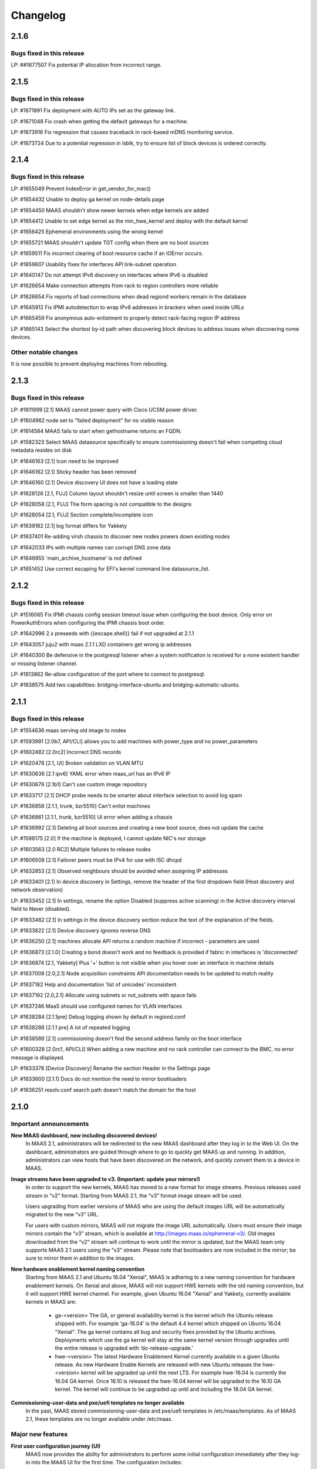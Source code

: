 =========
Changelog
=========

2.1.6
=====

Bugs fixed in this release
--------------------------

LP: ##1677507   Fix potential IP allocation from incorrect range.


2.1.5
=====

Bugs fixed in this release
--------------------------

LP: #1671891    Fix deployment with AUTO IPs set as the gateway link.

LP: #1671048    Fix crash when getting the default gateways for a machine.

LP: #1673916    Fix regression that causes traceback in rack-based mDNS monitoring service.

LP: #1673724    Due to a potential regression in lsblk, try to ensure list of block devices is ordered correctly.


2.1.4
=====

Bugs fixed in this release
--------------------------

LP: #1655049    Prevent IndexError in get_vendor_for_mac()

LP: #1654432    Unable to deploy ga kernel on node-details page

LP: #1654450    MAAS shouldn't show newer kernels when edge kernels are added

LP: #1654412	Unable to set edge kernel as the min_hwe_kernel and deploy with the default kernel

LP: #1656425    Ephemeral environments using the wrong kernel

LP: #1655721    MAAS shouldn't update TGT config when there are no boot sources

LP: #1659511    Fix incorrect clearing of boot resource cache if an IOError occurs.

LP: #1659607    Usability fixes for interfaces API link-subnet operation

LP: #1640147    Do not attempt IPv6 discovery on interfaces where IPv6 is disabled

LP: #1626654    Make connection attempts from rack to region controllers more reliable

LP: #1626654    Fix reports of bad connections when dead regiond workers remain in the database

LP: #1645912    Fix IPMI autodetection to wrap IPv6 addresses in brackers when used inside URLs

LP: #1665459    Fix anonymous auto-enlistment to properly detect rack-facing region IP address

LP: #1665143    Select the shortest by-id path when discovering block devices to address issues when discovering nvme devices.


Other notable changes
---------------------

It is now possible to prevent deploying machines from rebooting.


2.1.3
=====

Bugs fixed in this release
--------------------------

LP: #1611999    [2.1] MAAS cannot power query with Cisco UCSM power driver.

LP: #1604962    node set to "failed deployment" for no visible reason

LP: #1614584    MAAS fails to start when gethostname returns an FQDN.

LP: #1582323    Select MAAS datasource specifically to ensure commissioning doesn't fail when competing cloud metadata resides on disk

LP: #1646163    [2.1] Icon need to be improved

LP: #1646162    [2.1] Sticky header has been removed

LP: #1646160    [2.1] Device discovery UI does not have a loading state

LP: #1628126    [2.1, FUJ] Column layout shouldn't resize until screen is smaller than 1440

LP: #1628058    [2.1, FUJ] The form spacing is not compatible to the designs

LP: #1628054    [2.1, FUJ] Section complete/incomplete icon

LP: #1639182    [2.1] log format differs for Yakkety

LP: #1637401    Re-adding virsh chassis to discover new nodes powers down existing nodes

LP: #1642033    IPs with multiple names can corrupt DNS zone data

LP: #1646955    'main_archive_hostname' is not defined

LP: #1651452    Use correct escaping for EFI's kernel command line datasource_list.


2.1.2
=====

Bugs fixed in this release
--------------------------

LP: #1516065    Fix IPMI chassis config session timeout issue when configuring the boot device.  Only error on PowerAuthErrors when configuring the IPMI chassis boot order.

LP: #1642996    2.x preseeds with {{escape.shell}} fail if not upgraded at 2.1.1

LP: #1643057    juju2 with maas 2.1.1 LXD containers get wrong ip addresses

LP: #1640300    Be defensive in the postgresql listener when a system notification is received for a none existent handler or missing listener channel.

LP: #1613862    Re-allow configuration of the port where to connect to postgresql.

LP: #1638575    Add two capabilities: bridging-interface-ubuntu and bridging-automatic-ubuntu.


2.1.1
=====

Bugs fixed in this release
--------------------------

LP: #1554636    maas serving old image to nodes

LP: #1593991    [2.0b7, API/CLI] allows you to add machines with power_type and no power_parameters

LP: #1602482    [2.0rc2] Incorrect DNS records

LP: #1620478    [2.1, UI] Broken validation on VLAN MTU

LP: #1630636    [2.1 ipv6] YAML error when maas_url has an IPv6 IP

LP: #1630679    [2.1b1] Can't use custom image repository

LP: #1633717    [2.1] DHCP probe needs to be smarter about interface selection to avoid log spam

LP: #1636858    [2.1.1, trunk, bzr5510] Can't enlist machines

LP: #1636861    [2.1.1, trunk, bzr5510] UI error when adding a chassis

LP: #1636992    [2.1] Deleting all boot sources and creating a new boot source, does not update the cache

LP: #1598175    [2.0] If the machine is deployed, I cannot update NIC's nor storage

LP: #1603563    [2.0 RC2] Multiple failures to release nodes

LP: #1606508    [2.1] Failover peers must be IPv4 for use with ISC dhcpd

LP: #1632853    [2.1] Observed neighbours should be avoided when assigning IP addresses

LP: #1633401    [2.1] In device discovery in Settings, remove the header of the first dropdown field (Host discovery and network observation)

LP: #1633452    [2.1] In settings, rename the option Disabled (suppress active scanning) in the Active discovery interval field to Never (disabled).

LP: #1633462    [2.1] In settings in the device discovery section reduce the text of the explanation of the fields.

LP: #1633822    [2.1] Device discovery ignores reverse DNS

LP: #1636250    [2.1] machines allocate API returns a random machine if incorrect - parameters are used

LP: #1636873    [2.1.0] Creating a bond doesn't work and no feedback is provided if fabric in interfaces is 'disconnected'

LP: #1636874    [2.1, Yakkety] Plus '+' button is not visible when you hover over an interface in machine details

LP: #1637009    [2.0,2.1] Node acquisition constraints API documentation needs to be updated to match reality

LP: #1637182    Help and documentation 'list of unicodes' inconsistent

LP: #1637192    [2.0,2.1] Allocate using subnets or not_subnets with space fails

LP: #1637246    MaaS should use configured names for VLAN interfaces

LP: #1638284    [2.1.1pre] Debug logging shown by default in regiond.conf

LP: #1638288    [2.1.1 pre] A lot of repeated logging

LP: #1638589    [2.1] commissioning doesn't find the second address family on the boot interface

LP: #1600328    [2.0rc1, API/CLI] When adding a new machine and no rack controller can connect to the BMC, no error message is displayed.

LP: #1633378    [Device Discovery] Rename the section Header in the Settings page

LP: #1633600    [2.1.1] Docs do not mention the need to mirror bootloaders

LP: #1636251    resolv.conf search path doesn't match the domain for the host


2.1.0
=====

Important announcements
-----------------------

**New MAAS dashboard, now including discovered devices!**
 In MAAS 2.1, administrators will be redirected to the new MAAS dashboard
 after they log in to the Web UI. On the dashboard, administrators are guided
 through where to go to quickly get MAAS up and running. In addition,
 administrators can view hosts that have been discovered on the network, and
 quickly convert them to a device in MAAS.

**Image streams have been upgraded to v3. (Important: update your mirrors!)**
 In order to support the new kernels, MAAS has moved to a new format for image
 streams. Previous releases used stream in “v2” format. Starting from MAAS 2.1,
 the “v3” format image stream will be used.

 Users upgrading from earlier versions of MAAS who are using the default images
 URL will be automatically migrated to the new “v3” URL.

 For users with custom mirrors, MAAS will not migrate the image URL
 automatically. Users must ensure their image mirrors contain the “v3” stream,
 which is available at http://images.maas.io/ephemeral-v3/. Old images
 downloaded from the “v2” stream will continue to work until the mirror is
 updated, but the MAAS team only supports MAAS 2.1 users using the “v3” stream.
 Please note that bootloaders are now included in the mirror; be sure to mirror
 them in addition to the images.

**New hardware enablement kernel naming convention**
 Starting from MAAS 2.1 and Ubuntu 16.04 "Xenial", MAAS is adhering to a new
 naming convention for hardware enablement kernels. On Xenial and above, MAAS
 will not support HWE kernels with the old naming convention, but it will
 support HWE kernel channel. For example, given Ubuntu 16.04 "Xenial" and
 Yakkety, currently available kernels in MAAS are:

  * ga-<version>
    The GA, or general availability kernel is the kernel which the Ubuntu
    release shipped with. For example ‘ga-16.04’ is the default 4.4 kernel
    which shipped on Ubuntu 16.04 "Xenial". The ga kernel contains all bug and
    security fixes provided by the Ubuntu archives. Deployments which use the
    ga kernel will stay at the same kernel version through upgrades until the
    entire release is upgraded with ‘do-release-upgrade.’

  * hwe-<version>
    The latest Hardware Enablement Kernel currently available in a given
    Ubuntu release. As new Hardware Enable Kernels are released with new Ubuntu
    releases the hwe-<version> kernel will be upgraded up until the next LTS.
    For example hwe-16.04 is currently the 16.04 GA kernel. Once 16.10 is
    released the hwe-16.04 kernel will be upgraded to the 16.10 GA kernel. The
    kernel will continue to be upgraded up until and including the 18.04 GA
    kernel.

**Commissioning-user-data and pxe/uefi templates no longer available**
 In the past, MAAS stored commissioning-user-data and pxe/uefi templates in
 /etc/maas/templates. As of MAAS 2.1, these templates are no longer available
 under /etc/maas.

Major new features
------------------

**First user configuration journey (UI)**
 MAAS now provides the ability for administrators to perform some initial
 configuration immediately after they log-in into the MAAS UI for the first
 time. The configuration includes:

  * Ability to change the name of your MAAS
  * Ability to configure options that affect connectivity:
    * Option to select an Upstream DNS Server (Optional)
    * Option to input different Ubuntu Mirrors (Required)
    * Option to input an external proxy (Optional)
  * Ability to select additional images to download
  * Ability to import SSH keys from Launchpad or Github

**Device discovery**
 MAAS will now automatically listen to the network and report any discovered
 devices. Devices are identified when the MAAS rack observes them
 communicating on an attached IPv4 subnet. Discovered devices that do not
 correspond to machines and devices already known to MAAS are shown on the
 dashboard. If a device advertises a hostname using mDNS (such as with avahi
 or Bonjour), MAAS will also present the discovered hostname in the dashboard.
 Using the dashboard, a discovery can quickly be added to MAAS as a device or
 as a network interface to a machine or device.

**Active subnet mapping**
 The device discovery feature was designed to operate passively by default.
 While MAAS will not send any traffic on attached networks for discovery
 purposes unless instructed to, there are two ways to instruct MAAS to map
 your networks:

  * On-demand: administrators can choose to map their subnet using an action
    on the subnet details page. This action will scan the subnet just once, so
    that observed devices on that subnet may quickly be seen in the dashboard.
    This feature is useful after initially installing MAAS, to quickly populate
    the list of discoveries with active devices on the network.

  * Periodically (recommended): by enabling active discovery on a per-subnet
    basis, subnets will be scanned at a user-specified interval. (default is
    every three hours) This allows MAAS to maintain current information about
    which IP addresses are in use on each subnet.

 Before actively mapping any networks, it is recommended that the ‘nmap’
 package be installed on each MAAS rack controller. Doing so results in faster
 scans that require less network traffic. (If ‘nmap’ is not installed, MAAS
 will resort to scanning using the ‘ping’ utility.)

**Offline deployment and customizable APT repositories**
 MAAS 2.1 improves its offline deployment capabilities by adding support for
 Ubuntu derived repositories, PPAs, and custom APT repositories. This enables
 MAAS to configure deployed machines with the correct APT repositories and
 keyrings, without being dependent on Internet connectivity.

  * Ubuntu Derived Repositories (from an Ubuntu Mirror)
    MAAS 2.0 and earlier versions only allowed users to change the Ubuntu
    archive to use. This was limited to defining the location of an official
    Ubuntu mirror.

    Derived repositories are based on an Ubuntu mirror, but have had packages
    added or removed, which requires signing the repository with an unofficial
    GPG key. MAAS now allow users to provide GPG key fingerprints to support
    this type of repository. These fingerprints are required in order for
    the derived repository to be trusted, and will be added to the APT keyring
    on each machine.

  * PPAs
    PPAs can now be specified, which will be added to the APT sources on
    deployed machines. Users may define a GPG key fingerprint in order for
    the machine to trust the PPA, for cases where the deployed machine cannot
    access the Ubuntu key server.

  * Custom repositories
    Custom repositories can be specified to add additional packages to deployed
    machines. For custom repositories, the distribution and component can be
    customized as appropriate. For example, users would be able to add the
    Google Chrome repository, which is as follows:

    deb http://dl.google.com/linux/chrome/deb/ stable main

    In this case, the distribution is “stable”, and the component is “main”.
    (Multiple components may also be specified.)

**MAAS time sync, NTP services and configuration**
 MAAS now provides managed NTP services (with ntpd) for all region and rack
 controllers. This allows MAAS to both keep its own controllers synchronized,
 and keep deployed machines synchronized well.

  * Region controllers synchronize time externally
    The MAAS region controller configures the NTP service (ntpd) to keep its
    time synchronized from one or more external sources. By default, the MAAS
    region controller uses ntp.ubuntu.com. This can be customized on the
    settings page.

  * Rack controllers synchronize time from the region controller
    The rack controllers also configure the NTP service (ntpd). Unlike the
    region controllers, rack controllers synchronize their time from region
    controllers, rather than accessing an external time source.

    Rack controllers also configure DHCP with the correct NTP information, so
    that any machine on the network that obtains a DHCP lease from MAAS will
    benefit from the enhanced NTP support.

  * Controllers and Machines can synchronize time for external time sources only.
    MAAS 2.1 also provides the ability to directly use external time sources
    without using the Rack Controller as a source of time for machines. This
    means that administrators who already have their own NTP infrastructure,
    and they don’t want MAAS to provide NTP services, they can tell all
    machines and controllers to sync their time from the external time source.
    This can be done by selecting the "External Only" option on the Settings
    page.

**Advanced networking: static routes**
 MAAS 2.1 introduces the ability to define static routes. This allows
 administrators to configure reachability to a subnet from a source subnet.
 Administrators can define routes on a per-subnet basis to use a particular
 gateway, using a configured destination and metric.

**Machine networking: bridge configuration**
 MAAS now supports the creation of bridge interfaces. This support is limited
 to the ability to create a bridge against a single interface, such as for the
 purpose of eventually deploying virtual machines or containers on the machine.

 Automatic bridge creation on all configured interfaces can also be performed
 at allocation time using the API.

**Rescue mode**
 MAAS 2.1 supports a new state in the machine lifecycle: rescue mode. Rescue
 mode allows users to boot a Deployed or a Broken using an ephemeral image.
 (That is, Ubuntu is running in memory on the machine.) This allows
 administrators to SSH to the machine for maintenance purposes, similar to
 running Ubuntu from a USB stick.

**Enhanced images user interface**
 The MAAS images page has been completely redesigned. Improvements include:

  * Supports selecting the image source (maas.io or custom repository).
  * Now shows the image releases and architectures available in a repository before the import starts.
  * Now displays detailed status throughout the image import process.
  * The Boot Images section in the settings page has been removed.

Minor new features
------------------

**Disk erasing improvements and secure erase**
 In 1.7 (and later) MAAS introduced the ability to erase disks on machine
 release. This support was limited to erasing the whole disk and could only
 be enabled (or disabled) globally.

 Starting from MAAS 2.1, it now supports the ability to request disk erasure
 on a per-machine basis, at the time the machine is released. In addition, new
 options for the disk erase mode have been added:

  * Secure erase - If this option is enabled, MAAS will attempt to erase via
    secure erase (if the storage device support it), otherwise, it will perform
    a full erase or a quick erase (depending on the options provided).

  * Quick erase - If this option is enabled, MAAS will only erase the beginning
    and the end of each storage device.

**Machine networking: - SR-IOV auto-tagging, tags UI**
 MAAS now allows the definition of tags per network interface via the WebUI.
 Additionally, MAAS also attempts to auto-detect and tag SR-IOV NIC cards.

**Support for low latency kernels**
 Starting from Ubuntu 16.04 “Xenial” and later, “low latency” kernels available
 on i386 and amd64 for both GA and HWE kernels. The currently available
 lowlatency kernels are:

  * hwe-x-lowlatency - For using the Xenial Lowlatency kernel on Trusty
  * ga-16.04-lowlatency - For using the GA lowlatency kernel on Xenial
  * hwe-16.04-lowlatency - For using the HWE lowlatency kernel on Xenial.

**Bootloaders are now provided in the image stream**
 Previously, bootloaders where downloaded on the rack controller from the
 Ubuntu archives for each architecture MAAS had images for. Starting from MAAS
 2.1, bootloaders are downloaded with the images. All rack controllers retrieve
 all supported bootloaders from the region controller. MAAS no longer directly
 interacts with the Ubuntu archives.

 In the case that bootloaders are missing from the stream, MAAS will attempt
 to locate previous downloads of the bootloader as well as package installs of
 the bootloader. Users with image mirrors must ensure image their mirrors
 include the bootloaders in order to be running the latest supported versions.

**SSH keys can be imported from Launchpad or GitHub**
 All users will now have the ability to import their SSH public keys from the
 UI. Users who log-in to MAAS for the first time will be prompted to import
 their SSH keys, if desired. Alternatively, users can import keys later on
 their user profile page, or continue to upload keys manually.

Other notable changes
---------------------

**Better error surfacing for DHCP snippets and package repositories**
 Both the DHCP Snippets section and the Package Repositories section have been
 improved in order to show errors in a more user-friendly way.

**Vanilla framework: HTML and CSS updates, smoother look and feel**
 The HTML templates and CSS frameworks in MAAS have been completely rebuilt
 with the Vanilla CSS framework. Icons and interactions in MAAS have greatly
 improved; users will notice smoother, more intuitive interactions with the UI.

 The MAAS team would like to thank the Canonical design and web teams for their
 contributions in this area.

Issues fixed in this release
----------------------------

A full list of issues fixed in this release is available in the Launchpad 2.1.0
Milestone page

  https://launchpad.net/maas/+milestone/2.1.0


2.1.0 (RC1)
===========

Issues fixed in this release
----------------------------

LP: #1569365    TestPartition.test_get_partition_number_returns_starting_at_2_for_ppc64el fails spuriously

LP: #1598470    "Deployed" and "Deploying" are too similar

LP: #1536354    Users' maas api keys do not have a name

LP: #1631358    [2.1] Incorrect logging message - showing SERVICE_STATE.ON

LP: #1631420    [2.1 UI] Images page "Queued for download" is confusing when selections are not saved

LP: #1631024    [2.1b1] Dashboard column widths for discovered items are wonky

LP: #1631022    [2.1b1] 'Registering existing rack controller'

LP: #1629604    [2.1] Command 'interface link-subnet' does not work

LP: #1628114    [FUJ] SSH input field not indicated for invalid username & the error is incomprehensible

LP: #1629475    [2.1 ipv6] DHCP generation should not fail when address-family conflicts are present

LP: #1603466    [2.0rc2] Commissioning node with gateway_link_v4 set fails.

LP: #1608555    [2.1, 2.0 UI] Error when using dhcp range with pre-existing dynamic reservation

LP: #1632815    [2.1b2] Node failed to be released, because of the following error: 'NoneType' object has no attribute 'addErrback'

LP: #1632395    [2.1, Yakkety, UI] UI error when adding a chassis

LP: #1631079    [2.0, 2.1 UI] Other reserved IP ranges disappear when one of them is deleted on Subnet details page.

LP: #1630667    [2.1b1] MAAS fails to deploy systems with 3+ TB disks

LP: #1630633    [2.1 Yakkety UI] Unable to select nodes

LP: #1629061    [2.0, 2.1] Release and list IPs reserved by another user

LP: #1605476    [2.0rc2] Changing DNSSEC validation does not trigger configuration file update


2.1.0 (beta2)
=============

Issues fixed in this release
----------------------------

LP: #1630394    [2.1] Bootloaders not downloaded on initial import

LP: #1611949    cryptic error when PXE-boot requires an image not yet imported

LP: #1625676    [2.0, 2.1, UI] MAAS webui allows boot disk to be changed on an already deployed node

LP: #1630591    Rename "Networks" tab to "Subnets"

LP: #1628761    [2.1] netaddr assumes MAC OUI is ascii

LP: #1619262    [2.1, 2.0] Can't input dynamic range on "Enable DHCP" after I deleted the dynamic range

LP: #1630636    [2.1 ipv6] YAML error when maas_url has an IPv6 IP

LP: #1612203    Machine unable to pxe with no-such-image while non-related images are being imported

LP: #1628645    External DHCP detection is broken for a variety of reasons

LP: #1627362    [2.1] expected string or bytes-like object

LP: #1614659    [2.1] When trying to release a node, it gets stuck in releasing if there is no rack controller to power control

LP: #1445941    WebUI needs a filter for deployed OS


2.1.0 (beta1)
=============

Important Announcements
-----------------------

**New Hardware Enablement Kernels naming convention**
 Starting from MAAS 2.1 and Ubuntu Xenial, MAAS is adhering to a new naming
 convention for hardware enablement kernels. On Xenial and above, MAAS will
 not support HWE kernels with the old naming convention, but it will support
 HWE kernel channel. For Ubuntu Xenial and Yakkety, currently available
 kernels in MAAS now are:

 * ga-<version>
   The GA, or general availability kernel is the kernel which the Ubuntu
   release shipped with. For example ‘ga-16.04’ is the default 4.4 kernel
   which shipped on Ubuntu Xenial. The ga kernel contains all bug and security
   fixes provided by the Ubuntu archives. Deployments which use the ga
   kernel will stay at the same kernel version through upgrades until the
   entire release is upgraded with ‘do-release-upgrade.’

 * hwe-<version>
   The latest Hardware Enablement Kernel currently available in a given
   Ubuntu release. As new Hardware Enable Kernels are released with new
   Ubuntu releases the hwe-<version> kernel will be upgraded up until the
   next LTS. For example hwe-16.04 is currently the 16.04 GA kernel. Once
   16.10 is released the hwe-16.04 kernel will be upgraded to the 16.10 GA
   kernel. The kernel will continue to be upgraded up until and including
   the 18.04 GA kernel.

**New Simplestreams Version - Update your images & your Image repositories**
 In order to support the new kernels, MAAS has updated the version of the
 MAAS Image streams. Previously MAAS has been using the Streams Version 2,
 and as of MAAS 2.1 it will use the MAAS Streams Version 3.

 All users who upgrade from an earlier version of MAAS who have been using
 the default image mirror, will be automatically migrated to the new version
 of streams.

 For all those users running a custom mirror, MAAS won’t make the migration
 automatically. Users are requested to update their image mirror to match the
 latest images. This image mirror is now available at
 http://images.maas.io/ephemeral-v3/.

Major new features
------------------

**Support for Low Latency kernels.**
 Starting from MAAS 2.1 Beta 1 and Ubuntu Xenial, MAAS will be making available
 the ability to install low latency kernels. Low latency kernels are available
 on i386 and amd64 for both GA and HWE kernels. The currently available
 lowlatency kernels are

  * hwe-x-lowlatency - For using the Xenial Lowlatency kernel on Trusty
  * ga-16.04-lowlatency - For using the GA lowlatency kernel on Xenial
  * hwe-16.04-lowlatency - For using the HWE lowlatency kernel on Xenial.

**Bootloaders are now provided in the SimpleStream.**
 Previously bootloaders where downloaded on the Rack Controller from the Ubuntu
 archives for each architecture MAAS had images for. Starting with MAAS 2.1
 Beta 1 bootloaders are downloaded with the images from the SimpleStream. All
 Rack Controllers retrieve all supported bootloaders from the Region Controller.
 MAAS no longer directly interacts with the Ubuntu archives.

 In the case that bootloaders are missing from the SimpleStream MAAS will
 attempt to locate previous downloads of the bootloader as well as package
 installs of the bootloader.

Minor new features
------------------

**Active Device Discovery - Map your subnet**
 To complete MAAS’ Active Discovery, starting from beta 1 MAAS 2.1 now allows
 the user to ‘Map a subnet’, both automatically at regular intervals, or
 manually:

  * Manually
    Administrators can now Map a subnet manually from the Subnet Details page
    under the ‘Take Action’ option. This will allow administrators to map
    their subnet. By default, this will use ping but if nmap is installed,
    it will automatically use nmap.

  * Automatically
    Administrators can now chose to Map their subnets Automatically at regular
    intervals. This allows administrators to have MAAS always probe on the
    network to find new devices. By default, the automatic mechanism is enabled,
    but no subnet is enabled by default.

 To automatically map each subnet, please refer to the ‘Active Discovery’
 section on the subnet details page.

Bugs fixed in this release
--------------------------

LP: #1392763    When changing sync-url via the UI, it's not obvious if syncing starts on its own or not
LP: #1508975    maas deletes products/images locally that do not exist remotely
LP: #1481285    1.8 Boot images tick boxes should be orange
LP: #1629402    [2.1] please cleanup log format for new interface monitoring state
LP: #1629011    Missing punctuation in disk erasing options
LP: #1629008    Missing preposition sentence disk erasing options
LP: #1629004    Typo: "futher"
LP: #1628052    [2.1, FUJ] Help text in input fields is missing 'e.g'
LP: #1459888    Too much spacing between checkboxes/releases in the 'Images'
LP: #1627039    [2.1] Discovery object and view doesn't set a flag when the device is the DHCP server
LP: #1627038    [2.1] SSH key import should use the specified HTTP proxy if one exists
LP: #1625714    DHCP services on rack controllers only publishes external NTP servers
LP: #1625711    Peer selection for NTP servers on region controllers is broken
LP: #1593388    Changing a boot source URL while images are being download doesn't interrupt current downloads to use the new URL
LP: #1623878    [2.1] mDNS label contains disallowed characters
LP: #1394792    MAAS could do a better job of reporting image download status
LP: #1623110    [2.1] Networks page doesn't load fully on yakkety
LP: #1629896    [2.1] Deployment defaulting to hwe-16.04 instead of ga-16.04
LP: #1629491    [2.1] After upgrade to latest trunk (pre-beta1) and after updating images, machines fail to pxe boot due to missing hwe-x kernel
LP: #1629142    2.1 DHCP reported as enabled but not running
LP: #1629045    [2.1] When failing to download images, MAAS leaves old files in the fs
LP: #1629022    [2.1, UI] Broken 'images page' link
LP: #1629019    [2.1 ipv6] log_host needs to be ipv6 when booting ipv6-only
LP: #1628298    [2.1 UI] SSH keys not listed on user page and no button to add keys
LP: #1628213    [2.1 yakkety UI] First user journey doesn't display and can't be skipped
LP: #1627363    [2.1] 'NoneType' object has no attribute 'external_dhcp'
LP: #1627019    [2.1, rev5385] NTP services on region/rack keep showing as ON/OFF constantly
LP: #1623634    [2.1, UX] Trying to cancel an image import from the new Images page results on it not being cancelled on the backend.
LP: #1589640    [2.0b6] MAAS should validate a boot source path actually provides images

Known issues and workarounds
Trusty images not available on fresh installs
The MAAS Images V3 streams do not yet have Ubuntu Trusty available. These are currently being built to be made available.

User’s upgrading from a previous version of MAAS that had originally imported Trusty images will continue to be able to deploy Trusty. Once the images are made available, MAAS will automatically update (if so configured).

LP: #1627362 - expected string or bytes-like object
In some situations after an upgrade, accessing the dashboard might yield error above. This is a difficult to easily reproduce issue. If you come across it please contact a MAAS developer immediately.

https://bugs.launchpad.net/maas/+bug/1627362


2.1.0 (alpha4)
==============

Important Announcements
-----------------------

**MAAS Landing page - Let’s see what’s on your network!**
 As of MAAS 2.1 alpha 4, administrative users have a new landing page. Once
 administrators log in they will be redirected to the MAAS dashboard.

 This dashboard is where administrators will have some basic information
 and the ability to see the observed and discovered devices.

Major new features
------------------

**Device discovery UI**
 MAAS 2.1 alpha 4 introduces the MAAS Device Discovery UI. As part of the
 dashboard, administrative users will be able to see all the observed and
 discovered devices.

 MAAS will also allow administrator to properly register those discoveries
 as MAAS known devices, and be able to select the IP address allocation for
 them, if MAAS is to manage them.

**Active Device Discovery - map your network (API only)**
 As of MAAS 2.1 alpha 2, networks attached to rack controllers are observed
 for device discovery purposes. MAAS listens to ARP requests and replies to
 determine which IPv4 addresses are in-use on attached networks, and will
 resolve their hostnames if possible (when advertised using the mDNS
 protocol).

 As of MAAS 2.1 alpha 4, MAAS now has the ability to actively probe subnets.
 This allows MAAS to keep its knowledge of which devices are on the network
 up-to-date, and discover “quiet” devices that MAAS would not be able to
 observe passively. If ‘nmap’ is installed, MAAS will prefer to use it for
 scanning (since the scan is faster and will transmit fewer packets). If
 ‘nmap’ is not installed, MAAS will fall back to using parallel ‘ping’ requests.

 Scanning is available using the API at the following URL:

    POST /MAAS/api/2.0/discovery/?op=scan

 To scan using the command-line interface, you can use the following syntax:

    maas <profile> discoveries scan [cidr=<cidr> [cidr=<cidr>....] [force=true] [always_use_ping=true] [slow=true] [threads=<num-concurrent-scanning-threads>]

 If you want to scan particular subnets, specify one or more using the cidr
 option. For example, ‘cidr=192.168.0.0/24’ would scan for neighbours on
 192.168.0.0/24 on any rack controller configured with an address in that
 network. The cidr option can be specified multiple times, such as
 ‘cidr=192.168.0.0/24 cidr=192.168.1.0/24’.

 If you want to scan all networks attached to all rack controllers, you must
 specify the “force=true” option. (This is not allowed by default, since some
 network operators do not allow active neighbour scanning.)

 If your organization has a policy against using ‘nmap’, you will want to use
 the ‘always_use_ping’ option, in case ‘nmap’ has been installed on a rack
 controller by mistake.

 If quickly scanning your network using ‘nmap’ may raise alerts with an
 intrusion detection system, you can use the ‘slow=true’ argument to slow
 down scanning. This option has no effect when using ‘ping’, since scanning
 using ‘ping’ is already slower. If using ‘ping’, scans can be slowed down or
 sped up, if desired, by using the threads option, such as by specifying
 “threads=2”. Using the threads option has less impact on nmap threads, which
 use a single thread to scan an entire network.

Minor new features
------------------

**First User Journey - Import your SSH keys from Launchpad or Github**
 The ability to import SSH keys from Launchpad or Github was introduced in
 MAAS alpha 3. As of alpha 4, you can do so via the Front-end.

 All users will now have the ability to import their SSH keys from the UI.
 All users who log-in to MAAS for the first time will be prompted to import
 their SSH keys, if they so desire. Alternatively, users can do so via their
 user profile page.

Other notable changes
---------------------

**NTP Improvements - MAAS NTP vs External**
 MAAS now provides the ability to decide between using solely an external NTP
 server or a MAAS run NTP server. MAAS run NTP services is the preferred
 configuration, but, in order to maintain backwards compatibility,
 administrators can chose to use external NTP organizations. This will only
 be suitable for scenarios where administrators have restricted communication
 between their machines and the MAAS rack controllers.

Bugs fixed in this release
--------------------------

#1625668    [2.1] When trying to add SSH keys for a GH user that doesn't exist, there's no feedback
#1626748    [2.1] maas admin discoveries scan API output shows rack controller ids instead of names
#1626722    [2.1] DHPv6 addresses do not have netmasks: do not create /128 subnets for them
#1625812    [2.1] Error message is not user friendly
#1625689    [2.1] default gateway cannot be set to fe80::/64 via web ui
#1626727    [2.1] You can define distribution or component for 'ubuntu archive' or 'ubuntu extra architectures'
#1625671    [2.1] Need better error message when trying to add SSH keys for LP/GH user that doesn't exist
#1623994    [2.1] DHCP configuration breaks when NTP servers are unresolvable.
#1626669    [2.1] Can't logout, create users and do other actions
#1625674    [2.1] No feedback when there are no keys to import from LP/GH

Known issues and workarounds
----------------------------

**LP: #1623634: Unable to cancel the image import.**
 When downloading images, MAAS will fail to cancel the import of all or
 any of the images being imported. MAAS will first download all the images
 before the user is able to remove them.

 See bug `1617596`_ for more information.

.. _1617596:
  http://launchpad.net/bugs/1617596

**LP: 1624693: Rack failed to run/register on fresh install**
 The MAAS Rack Controller is unable to register after a fresh install due to
 being unable to parse network interfaces. After manual restart of maas-rackd,
 the rack was successfully registered.

 See bug `1624693`_ for more information.

.. _1624693:
  http://launchpad.net/bugs/1624693


2.1.0 (alpha 3)
===============

Major new features
------------------

**First User Configuration Journey (UI)**
 Starting from alpha 3, MAAS now provides the ability for administrators to
 perform some initial configuration when they log-in into the UI for the
 first time. The configuration includes:

  * Ability to change the name of your MAAS.
  * Ability to configure options that affect connectivity:
  * Option to select an Upstream DNS Server (Optional)
  * Option to input different Ubuntu Mirrors (Required).
  * Option to input an external proxy (Optional)
  * Ability to select additional images to download.

**MAAS time sync, NTP services and configuration**
 Starting from alpha 3, MAAS now provides managed NTP services (with ntpd) in
 both the Region and Rack controller. This allows MAAS to not only keep its
 own controllers time synced, but the deployed machines as well.

 * Region Controller time syncs from external source
   The Region Controller configures the NTP service (ntpd) to keep its time
   sync from one or various external sources. By default, the MAAS region
   controller syncs its time from ntp.ubuntu.com. The default can be changed
   by one or multiple external NTP servers from the Settings page, under the
   Network Configuration section.

 * Rack Controller time syncs from the Region Controller
   The Rack Controllers also configure the NTP service (ntpd). Unlike the
   Region Controllers, the Rack Controllers sync their time from the Region
   Controller(s) instead of accessing directly to the external time source.

   Additionally, the Rack Controllers also configure DHCP with the correct
   NTP information, so that any machine on the network that DHCP’s from MAAS
   can benefit of the NTP configuration.

 * Machines configured to sync time from external NTP (transitional).
   MAAS also configures deployed machines with NTP configuration. This is done
   by cloud-init via MAAS vendor data.

   During the transition period, MAAS will configure machines to use the
   external time source (configured under the Settings page). Note that this
   is transitional, as in future releases the machines will default to the
   Rack Controller for NTP.

**MAAS Images page re-written in AngularJS**
 Continuing the transition from YUI to AngularJS, the MAAS Images page has now
 been completely redesigned and reimplemented in AngularJS. Improvements to
 the Image page include:

 * Ability to select the image source (maas.io or custom repository).
   Show the releases and architectures available in the custom repository
   before the import starts.

 * Ability to view the status of the image in the import process.
   Show percentage based progress on the image import.

 Additionally, the ‘Boot Images’ section in the Settings page has been removed.

**Minor new features**

 * (Backend) Ability to import SSH keys from Launchpad and Github
   MAAS now provides the ability to import SSH keys for a user from Launchpad
   and Github. This is currently supported via the API or via the user
   creation process. Users can import their SSH keys when creating their user
   for Launchpad or Github:

    maas createadmin --ssh-import lp:<user-id>
    maas createadmin --ssh-import gh:<user-id>

   Or via the API based CLI with:

    maas <maas username> sshkeys import protocol=lp auth_id=<user-id>
    maas <maas username> sshkeys import protocol=gh auth_id=<user-id>

 * MAAS now provides cloud-init vendor data for NTP
   As of MAAS 2.1 alpha 3, MAAS now provide cloud-init vendor data. Vendor
   data allows cloud-init to do some initial configurations on the system
   before user data is being run. As of 2.1, MAAS will provide NTP
   configuration which is delivered via vendor data. Note that this is
   dependent on the latest version of cloud-init (0.7.8-1-g3705bb5-0ubuntu1).
   This is currently available in Yakkety and is in progress to be available
   in Xenial.

 * Add ability to enable or disable network discovery
   MAAS now provides the ability to disable the discovery of networks and
   devices. By default, discovery is enabled. This setting can be changed
   under the Settings page, or via the MAAS CLI and API using the
   “network_discovery” configuration key. (Accepted values are “enabled” and
   “disabled”.) When discovery is disabled, mDNS records and ARP requests will
   no longer be stored in MAAS, and the listening processes on each rack
   controller will be shut down.

Other notable changes
---------------------

**HTML template updates**
 In MAAS 2.1 alpha 3, the HTML templates and SCSS framework has been
 completely rebuilt and using the current Vanilla CSS framework as its base.
 This includes all design patterns and utility classes which would be expected
 of a powerful frontend GUI framework.

 HTML and CSS templates have been completely redesigned to use the new
 “Vanilla” styles. This brings a refreshed look of icons and interactions that
 benefit the UI. While users may not see much difference, it has been
 completely re-implemented in the backend.

 Thank you the design and web teams for their contribution to MAAS.

Known issues and workarounds
----------------------------

**Unable to cancel the image import.**
 When downloading images, MAAS will fail to cancel the import of all or any of
 the images being imported. MAAS will first download all the images before the
 user is able to remove them.

 See bug `1623634`_ for more information.

.. _1623634:
  http://launchpad.net/bugs/1623634

**Unable to enable DHCP if NTP server is unresolvable.**
 If the NTP server(s) are unresolvable, DHCP will fail to enable. This is
 because DHCP doesn’t accept DNS names for DHCP’s NTP configuration, and as
 such, MAAS tries to resolve the domain before it is able to set it in the
 configuration.

 See bug `1623994`_ for more information.

.. _1623994:
  http://launchpad.net/bugs/1623994

**Rack failed to run/register on fresh install**
 The MAAS Rack Controller is unable to register after a fresh install due to
 being unable to parse network interfaces. After manual restart of maas-rackd,
 the rack was successfully registered.

 See bug `1624693`_ for more information.

.. _1624693:
  http://launchpad.net/bugs/1624693


2.1.0 (alpha2)
==============

Important Announcements
-----------------------

**commissioning-user-data and pxe/uefi templates no longer available**
 In the past, MAAS stored commissioning-user-data and pxe/uefi templates
 in `/etc/maas/templates`. As of MAAS 2.1.0 Alpha 2, these templates are
 no longer available under /etc/maas.

Major New Features
------------------

**(Backend) Device Discovery**
 As of MAAS 2.1.0 Alpha 2, MAAS will automatically listen to the network
 and report any observed devices.

  * New discovery API can be used to get information about what MAAS has
    discovered. This API can be used from the command line interface as
    follows:

    * maas <profile> discoveries read - Lists all MAC, IP bindings
      (discoveries) that MAAS has seen, and attempts to correlate those
      discoveries with hostnames advertised by mDNS.
    * maas <profile> discoveries by-unknown-mac - Lists all discoveries,
      but filters out discoveries where the MAC belongs to an interface
      known to MAAS.
    * maas <profile> discoveries by-unknown-ip - Lists all discoveries,
      but filters out discoveries where the IP address is known to MAAS
      (such as reserved by a user, or assigned to a node).
    * maas <profile> discoveries by-unknown-ip-and-mac - Lists all discoveries,
      but applies the filters for both unknown MACs and unknown IP addresses.

  * Note that the discovery API is currently read-only. It brings together
    data from several different sources, including observed network neighbours,
    resolved mDNS hostnames, and controller interface information.
  * New maas-rack commands have been added, which are called internally by
    MAAS in order to gather information about observed devices on the network.
    MAAS administrators should not normally need to use these commands
    (although they could be helpful for supportability).

    * maas-rack observe-mdns [--verbose]
    * sudo maas-rack observe-arp <interface> [--verbose]

  * Note: this feature intentionally does not place any network devices into
    “promiscuous mode”, or actively probe. MAAS controllers listen to ARP
    traffic they would have received anyway. Therefore, if a MAAS admin wants
    to keep MAAS’s knowledge of the network up-to-date, a command such as one
    of the following could be run periodically (such as from a script invoked
    by a crontab); MAAS will listen to any ARP replies and update its knowledge
    of the network:

     * To actively probe one or more subnet CIDRs on an interface:
       sudo nmap -e <interface> -sn -n -oX - -PR <cidr> [cidr2] [...]

     * To actively probe for a single IP address from a particular interface
       (regardless of whether or not the IP address is routable on-link on that
       interface):
       ping -r -I <interface> <ip-address> -c 3 -w 1 -i 0.2 -D -O

  * MAAS now depends on the avahi-utils and tcpdump packages in order to provide
    this functionality. (Before MAAS 2.1.0 is released, the MAAS team will consider
    making these optional dependencies, in case MAAS administrators do not want
    to run the avahi daemon, or require that tcpdump not be installed.)

Important Bugs Fixed in this Release
------------------------------------

**Bug #1617596: [2.1] Rack(relay) Controller is rejected after upgrade to 2.1**
 Fixes a regression regarding registering rack controllers which have bonds
 interfaces which are not currently bonding any interfaces.

 See bug `1617596`_ for more information.

.. _1617596:
  http://launchpad.net/bugs/1617596

**Bug #1615618: [2.1] 'SERVICE_STATE' object has no attribute 'getStatusInfo'**
 Fixes a regression in the service tracking mechanism, where it would fail to
 successfully track the status of some services.

 See bug `1615618`_ for more information.

.. _1615618:
  http://launchpad.net/bugs/1615618


Other Notable Changes
---------------------

**WebUI - Better error surfacing for DHCP snippets and Package Repositories**
 Both the DHCP Snippets Section and the Package Repositories section have now
 been improvement and will surface better errors.

Ongoing Work
------------

 * First User Journery - WebUI
 * Device Discovery - WebUI
 * Improved IPv6 Support
 * MAAS Services - NTP
 * MAAS Image Consolidation
 * Support for HWE Rolling Kernels

Known Issues and Workarounds
----------------------------

**Configuring APT key’s in ephemeral environment (overlayfs) fails.**
 A regression preventing cloud-init from configuring APT's key in a
 ephemeral environment, prevents MAAS from enlisting, commissioning and
 deploying `only` when using Derived Repositories or Custom Mirrors that
 require a new key.

 See bug `1618572`_ for more information.

.. _1618572:
  http://launchpad.net/bugs/1618572

